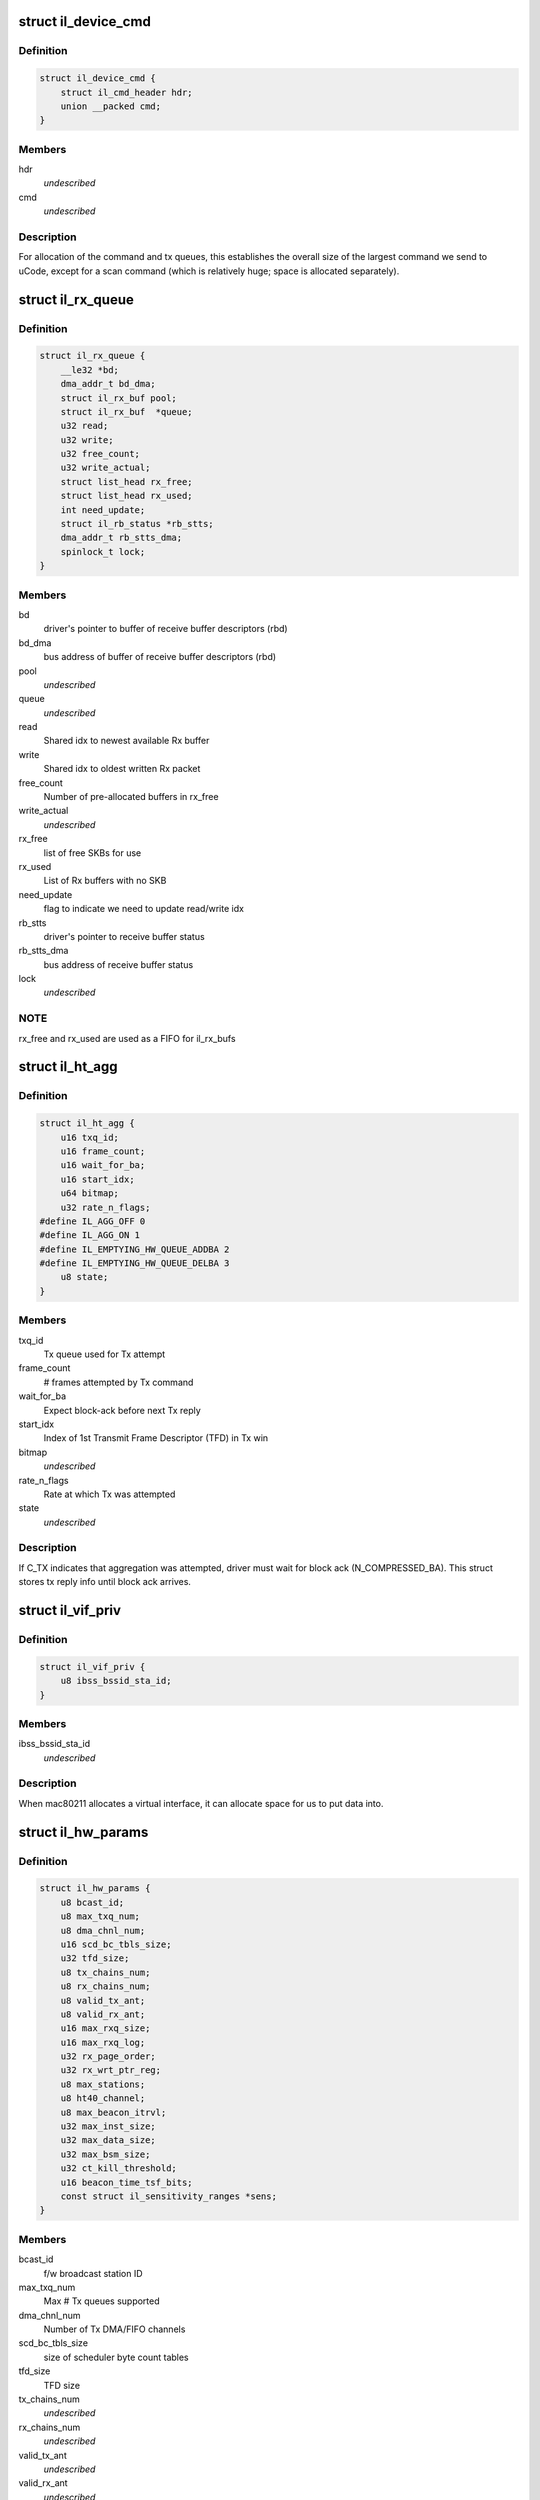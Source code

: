 .. -*- coding: utf-8; mode: rst -*-
.. src-file: drivers/net/wireless/intel/iwlegacy/common.h

.. _`il_device_cmd`:

struct il_device_cmd
====================

.. c:type:: struct il_device_cmd


.. _`il_device_cmd.definition`:

Definition
----------

.. code-block:: c

    struct il_device_cmd {
        struct il_cmd_header hdr;
        union __packed cmd;
    }

.. _`il_device_cmd.members`:

Members
-------

hdr
    *undescribed*

cmd
    *undescribed*

.. _`il_device_cmd.description`:

Description
-----------

For allocation of the command and tx queues, this establishes the overall
size of the largest command we send to uCode, except for a scan command
(which is relatively huge; space is allocated separately).

.. _`il_rx_queue`:

struct il_rx_queue
==================

.. c:type:: struct il_rx_queue

    Rx queue

.. _`il_rx_queue.definition`:

Definition
----------

.. code-block:: c

    struct il_rx_queue {
        __le32 *bd;
        dma_addr_t bd_dma;
        struct il_rx_buf pool;
        struct il_rx_buf  *queue;
        u32 read;
        u32 write;
        u32 free_count;
        u32 write_actual;
        struct list_head rx_free;
        struct list_head rx_used;
        int need_update;
        struct il_rb_status *rb_stts;
        dma_addr_t rb_stts_dma;
        spinlock_t lock;
    }

.. _`il_rx_queue.members`:

Members
-------

bd
    driver's pointer to buffer of receive buffer descriptors (rbd)

bd_dma
    bus address of buffer of receive buffer descriptors (rbd)

pool
    *undescribed*

queue
    *undescribed*

read
    Shared idx to newest available Rx buffer

write
    Shared idx to oldest written Rx packet

free_count
    Number of pre-allocated buffers in rx_free

write_actual
    *undescribed*

rx_free
    list of free SKBs for use

rx_used
    List of Rx buffers with no SKB

need_update
    flag to indicate we need to update read/write idx

rb_stts
    driver's pointer to receive buffer status

rb_stts_dma
    bus address of receive buffer status

lock
    *undescribed*

.. _`il_rx_queue.note`:

NOTE
----

rx_free and rx_used are used as a FIFO for il_rx_bufs

.. _`il_ht_agg`:

struct il_ht_agg
================

.. c:type:: struct il_ht_agg

    - aggregation status while waiting for block-ack

.. _`il_ht_agg.definition`:

Definition
----------

.. code-block:: c

    struct il_ht_agg {
        u16 txq_id;
        u16 frame_count;
        u16 wait_for_ba;
        u16 start_idx;
        u64 bitmap;
        u32 rate_n_flags;
    #define IL_AGG_OFF 0
    #define IL_AGG_ON 1
    #define IL_EMPTYING_HW_QUEUE_ADDBA 2
    #define IL_EMPTYING_HW_QUEUE_DELBA 3
        u8 state;
    }

.. _`il_ht_agg.members`:

Members
-------

txq_id
    Tx queue used for Tx attempt

frame_count
    # frames attempted by Tx command

wait_for_ba
    Expect block-ack before next Tx reply

start_idx
    Index of 1st Transmit Frame Descriptor (TFD) in Tx win

bitmap
    *undescribed*

rate_n_flags
    Rate at which Tx was attempted

state
    *undescribed*

.. _`il_ht_agg.description`:

Description
-----------

If C_TX indicates that aggregation was attempted, driver must wait
for block ack (N_COMPRESSED_BA).  This struct stores tx reply info
until block ack arrives.

.. _`il_vif_priv`:

struct il_vif_priv
==================

.. c:type:: struct il_vif_priv

    driver's ilate per-interface information

.. _`il_vif_priv.definition`:

Definition
----------

.. code-block:: c

    struct il_vif_priv {
        u8 ibss_bssid_sta_id;
    }

.. _`il_vif_priv.members`:

Members
-------

ibss_bssid_sta_id
    *undescribed*

.. _`il_vif_priv.description`:

Description
-----------

When mac80211 allocates a virtual interface, it can allocate
space for us to put data into.

.. _`il_hw_params`:

struct il_hw_params
===================

.. c:type:: struct il_hw_params


.. _`il_hw_params.definition`:

Definition
----------

.. code-block:: c

    struct il_hw_params {
        u8 bcast_id;
        u8 max_txq_num;
        u8 dma_chnl_num;
        u16 scd_bc_tbls_size;
        u32 tfd_size;
        u8 tx_chains_num;
        u8 rx_chains_num;
        u8 valid_tx_ant;
        u8 valid_rx_ant;
        u16 max_rxq_size;
        u16 max_rxq_log;
        u32 rx_page_order;
        u32 rx_wrt_ptr_reg;
        u8 max_stations;
        u8 ht40_channel;
        u8 max_beacon_itrvl;
        u32 max_inst_size;
        u32 max_data_size;
        u32 max_bsm_size;
        u32 ct_kill_threshold;
        u16 beacon_time_tsf_bits;
        const struct il_sensitivity_ranges *sens;
    }

.. _`il_hw_params.members`:

Members
-------

bcast_id
    f/w broadcast station ID

max_txq_num
    Max # Tx queues supported

dma_chnl_num
    Number of Tx DMA/FIFO channels

scd_bc_tbls_size
    size of scheduler byte count tables

tfd_size
    TFD size

tx_chains_num
    *undescribed*

rx_chains_num
    *undescribed*

valid_tx_ant
    *undescribed*

valid_rx_ant
    *undescribed*

max_rxq_size
    Max # Rx frames in Rx queue (must be power-of-2)

max_rxq_log
    Log-base-2 of max_rxq_size

rx_page_order
    Rx buffer page order

rx_wrt_ptr_reg
    FH{39}_RSCSR_CHNL0_WPTR

max_stations
    *undescribed*

ht40_channel
    is 40MHz width possible in band 2.4
    BIT(NL80211_BAND_5GHZ) BIT(NL80211_BAND_5GHZ)

max_beacon_itrvl
    *undescribed*

max_inst_size
    *undescribed*

max_data_size
    *undescribed*

max_bsm_size
    *undescribed*

ct_kill_threshold
    temperature threshold

beacon_time_tsf_bits
    number of valid tsf bits for beacon time

sens
    *undescribed*

.. _`il_cfg`:

struct il_cfg
=============

.. c:type:: struct il_cfg


.. _`il_cfg.definition`:

Definition
----------

.. code-block:: c

    struct il_cfg {
        const char *name;
        const char *fw_name_pre;
        const unsigned int ucode_api_max;
        const unsigned int ucode_api_min;
        u8 valid_tx_ant;
        u8 valid_rx_ant;
        unsigned int sku;
        u16 eeprom_ver;
        u16 eeprom_calib_ver;
        const struct il_mod_params *mod_params;
        struct il_base_params *base_params;
        u8 scan_rx_antennas;
        enum il_led_mode led_mode;
        int eeprom_size;
        int num_of_queues;
        int num_of_ampdu_queues;
        u32 pll_cfg_val;
        bool set_l0s;
        bool use_bsm;
        u16 led_compensation;
        int chain_noise_num_beacons;
        unsigned int wd_timeout;
        bool temperature_kelvin;
        const bool ucode_tracing;
        const bool sensitivity_calib_by_driver;
        const bool chain_noise_calib_by_driver;
        const u32 regulatory_bands;
    }

.. _`il_cfg.members`:

Members
-------

name
    *undescribed*

fw_name_pre
    Firmware filename prefix. The api version and extension
    (.ucode) will be added to filename before loading from disk. The
    filename is constructed as fw_name_pre<api>.ucode.

ucode_api_max
    Highest version of uCode API supported by driver.

ucode_api_min
    Lowest version of uCode API supported by driver.

valid_tx_ant
    *undescribed*

valid_rx_ant
    *undescribed*

sku
    *undescribed*

eeprom_ver
    *undescribed*

eeprom_calib_ver
    *undescribed*

mod_params
    *undescribed*

base_params
    *undescribed*

scan_rx_antennas
    *undescribed*

led_mode
    0=blinking, 1=On(RF On)/Off(RF Off)

eeprom_size
    *undescribed*

num_of_queues
    *undescribed*

num_of_ampdu_queues
    *undescribed*

pll_cfg_val
    *undescribed*

set_l0s
    *undescribed*

use_bsm
    *undescribed*

led_compensation
    *undescribed*

chain_noise_num_beacons
    *undescribed*

wd_timeout
    *undescribed*

temperature_kelvin
    *undescribed*

ucode_tracing
    *undescribed*

sensitivity_calib_by_driver
    *undescribed*

chain_noise_calib_by_driver
    *undescribed*

regulatory_bands
    *undescribed*

.. _`il_cfg.description`:

Description
-----------

We enable the driver to be backward compatible wrt API version. The
driver specifies which APIs it supports (with \ ``ucode_api_max``\  being the
highest and \ ``ucode_api_min``\  the lowest). Firmware will only be loaded if
it has a supported API version. The firmware's API version will be
stored in \ ``il_priv``\ , enabling the driver to make runtime changes based
on firmware version used.

For example,
if (IL_UCODE_API(il->ucode_ver) >= 2) {
Driver interacts with Firmware API version >= 2.
} else {
Driver interacts with Firmware API version 1.
}

The ideal usage of this infrastructure is to treat a new ucode API
release as a new hardware revision. That is, through utilizing the
il_hcmd_utils_ops etc. we accommodate different command structures
and flows between hardware versions as well as their API
versions.

.. _`il_clear_driver_stations`:

il_clear_driver_stations
========================

.. c:function:: void il_clear_driver_stations(struct il_priv *il)

    clear knowledge of all stations from driver

    :param struct il_priv \*il:
        iwl il struct

.. _`il_clear_driver_stations.description`:

Description
-----------

This is called during \ :c:func:`il_down`\  to make sure that in the case
we're coming there from a hardware restart mac80211 will be
able to reconfigure stations -- if we're getting there in the
normal down flow then the stations will already be cleared.

.. _`il_sta_id_or_broadcast`:

il_sta_id_or_broadcast
======================

.. c:function:: int il_sta_id_or_broadcast(struct il_priv *il, struct ieee80211_sta *sta)

    return sta_id or broadcast sta

    :param struct il_priv \*il:
        iwl il

    :param struct ieee80211_sta \*sta:
        mac80211 station

.. _`il_sta_id_or_broadcast.description`:

Description
-----------

In certain circumstances mac80211 passes a station pointer
that may be \ ``NULL``\ , for example during TX or key setup. In
that case, we need to use the broadcast station, so this
inline wraps that pattern.

.. _`il_queue_inc_wrap`:

il_queue_inc_wrap
=================

.. c:function:: int il_queue_inc_wrap(int idx, int n_bd)

    increment queue idx, wrap back to beginning \ ``idx``\  -- current idx \ ``n_bd``\  -- total number of entries in queue (must be power of 2)

    :param int idx:
        *undescribed*

    :param int n_bd:
        *undescribed*

.. _`il_queue_dec_wrap`:

il_queue_dec_wrap
=================

.. c:function:: int il_queue_dec_wrap(int idx, int n_bd)

    decrement queue idx, wrap back to end \ ``idx``\  -- current idx \ ``n_bd``\  -- total number of entries in queue (must be power of 2)

    :param int idx:
        *undescribed*

    :param int n_bd:
        *undescribed*

.. _`il_beacon_time_mask_low`:

il_beacon_time_mask_low
=======================

.. c:function:: u32 il_beacon_time_mask_low(struct il_priv *il, u16 tsf_bits)

    mask of lower 32 bit of beacon time \ ``il``\  -- pointer to il_priv data structure \ ``tsf_bits``\  -- number of bits need to shift for masking)

    :param struct il_priv \*il:
        *undescribed*

    :param u16 tsf_bits:
        *undescribed*

.. _`il_beacon_time_mask_high`:

il_beacon_time_mask_high
========================

.. c:function:: u32 il_beacon_time_mask_high(struct il_priv *il, u16 tsf_bits)

    mask of higher 32 bit of beacon time \ ``il``\  -- pointer to il_priv data structure \ ``tsf_bits``\  -- number of bits need to shift for masking)

    :param struct il_priv \*il:
        *undescribed*

    :param u16 tsf_bits:
        *undescribed*

.. _`il_rb_status`:

struct il_rb_status
===================

.. c:type:: struct il_rb_status

    reseve buffer status host memory mapped FH registers

.. _`il_rb_status.definition`:

Definition
----------

.. code-block:: c

    struct il_rb_status {
        __le16 closed_rb_num;
        __le16 closed_fr_num;
        __le16 finished_rb_num;
        __le16 finished_fr_nam;
        __le32 __unused;
    }

.. _`il_rb_status.members`:

Members
-------

closed_rb_num
    11] - Indicates the idx of the RB which was closed

closed_fr_num
    11] - Indicates the idx of the RX Frame which was closed

finished_rb_num
    11] - Indicates the idx of the current RB
    in which the last frame was written to

finished_fr_nam
    *undescribed*

__unused
    *undescribed*

.. _`il_tfd_tb`:

struct il_tfd_tb
================

.. c:type:: struct il_tfd_tb


.. _`il_tfd_tb.definition`:

Definition
----------

.. code-block:: c

    struct il_tfd_tb {
        __le32 lo;
        __le16 hi_n_len;
    }

.. _`il_tfd_tb.members`:

Members
-------

lo
    low [31:0] portion of the dma address of TX buffer every even is
    unaligned on 16 bit boundary

hi_n_len
    0-3 [35:32] portion of dma
    4-15 length of the tx buffer

.. _`il_tfd_tb.description`:

Description
-----------

This structure contains dma address and length of transmission address

.. _`il_tfd`:

struct il_tfd
=============

.. c:type:: struct il_tfd


.. _`il_tfd.definition`:

Definition
----------

.. code-block:: c

    struct il_tfd {
        u8 __reserved1;
        u8 num_tbs;
        struct il_tfd_tb tbs;
        __le32 __pad;
    }

.. _`il_tfd.members`:

Members
-------

__reserved1
    *undescribed*

num_tbs
    *undescribed*

tbs
    *undescribed*

__pad
    *undescribed*

.. _`il_tfd.description`:

Description
-----------

Transmit Frame Descriptor (TFD)

@ \__reserved1[3] reserved
@ num_tbs 0-4 number of active tbs
5   reserved
6-7 padding (not used)
@ tbs[20]    transmit frame buffer descriptors
@ \__pad      padding

Each Tx queue uses a circular buffer of 256 TFDs stored in host DRAM.
Both driver and device share these circular buffers, each of which must be
contiguous 256 TFDs x 128 bytes-per-TFD = 32 KBytes

Driver must indicate the physical address of the base of each
circular buffer via the FH49_MEM_CBBC_QUEUE registers.

Each TFD contains pointer/size information for up to 20 data buffers
in host DRAM.  These buffers collectively contain the (one) frame described
by the TFD.  Each buffer must be a single contiguous block of memory within
itself, but buffers may be scattered in host DRAM.  Each buffer has max size
of (4K - 4).  The concatenates all of a TFD's buffers into a single
Tx frame, up to 8 KBytes in size.

A maximum of 255 (not 256!) TFDs may be on a queue waiting for Tx.

.. _`il_rate_scale_data`:

struct il_rate_scale_data
=========================

.. c:type:: struct il_rate_scale_data

    - tx success history for one rate

.. _`il_rate_scale_data.definition`:

Definition
----------

.. code-block:: c

    struct il_rate_scale_data {
        u64 data;
        s32 success_counter;
        s32 success_ratio;
        s32 counter;
        s32 average_tpt;
        unsigned long stamp;
    }

.. _`il_rate_scale_data.members`:

Members
-------

data
    *undescribed*

success_counter
    *undescribed*

success_ratio
    *undescribed*

counter
    *undescribed*

average_tpt
    *undescribed*

stamp
    *undescribed*

.. _`il_scale_tbl_info`:

struct il_scale_tbl_info
========================

.. c:type:: struct il_scale_tbl_info

    - tx params and success history for all rates

.. _`il_scale_tbl_info.definition`:

Definition
----------

.. code-block:: c

    struct il_scale_tbl_info {
        enum il_table_type lq_type;
        u8 ant_type;
        u8 is_SGI;
        u8 is_ht40;
        u8 is_dup;
        u8 action;
        u8 max_search;
        s32 *expected_tpt;
        u32 current_rate;
        struct il_rate_scale_data win;
    }

.. _`il_scale_tbl_info.members`:

Members
-------

lq_type
    *undescribed*

ant_type
    *undescribed*

is_SGI
    *undescribed*

is_ht40
    *undescribed*

is_dup
    *undescribed*

action
    *undescribed*

max_search
    *undescribed*

expected_tpt
    *undescribed*

current_rate
    *undescribed*

win
    *undescribed*

.. _`il_scale_tbl_info.description`:

Description
-----------

There are two of these in struct il_lq_sta,
one for "active", and one for "search".

.. _`il_lq_sta`:

struct il_lq_sta
================

.. c:type:: struct il_lq_sta

    - driver's rate scaling ilate structure

.. _`il_lq_sta.definition`:

Definition
----------

.. code-block:: c

    struct il_lq_sta {
        u8 active_tbl;
        u8 enable_counter;
        u8 stay_in_tbl;
        u8 search_better_tbl;
        s32 last_tpt;
        u32 table_count_limit;
        u32 max_failure_limit;
        u32 max_success_limit;
        u32 table_count;
        u32 total_failed;
        u32 total_success;
        u64 flush_timer;
        u8 action_counter;
        u8 is_green;
        u8 is_dup;
        enum nl80211_band band;
        u32 supp_rates;
        u16 active_legacy_rate;
        u16 active_siso_rate;
        u16 active_mimo2_rate;
        s8 max_rate_idx;
        u8 missed_rate_counter;
        struct il_link_quality_cmd lq;
        struct il_scale_tbl_info lq_info;
        struct il_traffic_load load;
        u8 tx_agg_tid_en;
    #ifdef CONFIG_MAC80211_DEBUGFS
        struct dentry *rs_sta_dbgfs_scale_table_file;
        struct dentry *rs_sta_dbgfs_stats_table_file;
        struct dentry *rs_sta_dbgfs_rate_scale_data_file;
        struct dentry *rs_sta_dbgfs_tx_agg_tid_en_file;
        u32 dbg_fixed_rate;
    #endif
        struct il_priv *drv;
        int last_txrate_idx;
        u32 last_rate_n_flags;
        u8 is_agg;
    }

.. _`il_lq_sta.members`:

Members
-------

active_tbl
    *undescribed*

enable_counter
    *undescribed*

stay_in_tbl
    *undescribed*

search_better_tbl
    *undescribed*

last_tpt
    *undescribed*

table_count_limit
    *undescribed*

max_failure_limit
    *undescribed*

max_success_limit
    *undescribed*

table_count
    *undescribed*

total_failed
    *undescribed*

total_success
    *undescribed*

flush_timer
    *undescribed*

action_counter
    *undescribed*

is_green
    *undescribed*

is_dup
    *undescribed*

band
    *undescribed*

supp_rates
    *undescribed*

active_legacy_rate
    *undescribed*

active_siso_rate
    *undescribed*

active_mimo2_rate
    *undescribed*

max_rate_idx
    *undescribed*

missed_rate_counter
    *undescribed*

lq
    *undescribed*

lq_info
    *undescribed*

load
    *undescribed*

tx_agg_tid_en
    *undescribed*

rs_sta_dbgfs_scale_table_file
    *undescribed*

rs_sta_dbgfs_stats_table_file
    *undescribed*

rs_sta_dbgfs_rate_scale_data_file
    *undescribed*

rs_sta_dbgfs_tx_agg_tid_en_file
    *undescribed*

dbg_fixed_rate
    *undescribed*

drv
    *undescribed*

last_txrate_idx
    *undescribed*

last_rate_n_flags
    *undescribed*

is_agg
    *undescribed*

.. _`il_lq_sta.description`:

Description
-----------

Pointer to this gets passed back and forth between driver and mac80211.

.. _`il3945_rate_scale_init`:

il3945_rate_scale_init
======================

.. c:function:: void il3945_rate_scale_init(struct ieee80211_hw *hw, s32 sta_id)

    Initialize the rate scale table based on assoc info

    :param struct ieee80211_hw \*hw:
        *undescribed*

    :param s32 sta_id:
        *undescribed*

.. _`il3945_rate_scale_init.description`:

Description
-----------

The specific throughput table used is based on the type of network
the associated with, including A, B, G, and G w/ TGG protection

.. _`il4965_rate_control_register`:

il4965_rate_control_register
============================

.. c:function:: int il4965_rate_control_register( void)

    Register the rate control algorithm callbacks

    :param  void:
        no arguments

.. _`il4965_rate_control_register.description`:

Description
-----------

Since the rate control algorithm is hardware specific, there is no need
or reason to place it as a stand alone module.  The driver can call
il_rate_control_register in order to register the rate control callbacks
with the mac80211 subsystem.  This should be performed prior to calling
ieee80211_register_hw

.. _`il4965_rate_control_unregister`:

il4965_rate_control_unregister
==============================

.. c:function:: void il4965_rate_control_unregister( void)

    Unregister the rate control callbacks

    :param  void:
        no arguments

.. _`il4965_rate_control_unregister.description`:

Description
-----------

This should be called after calling ieee80211_unregister_hw, but before
the driver is unloaded.

.. This file was automatic generated / don't edit.

